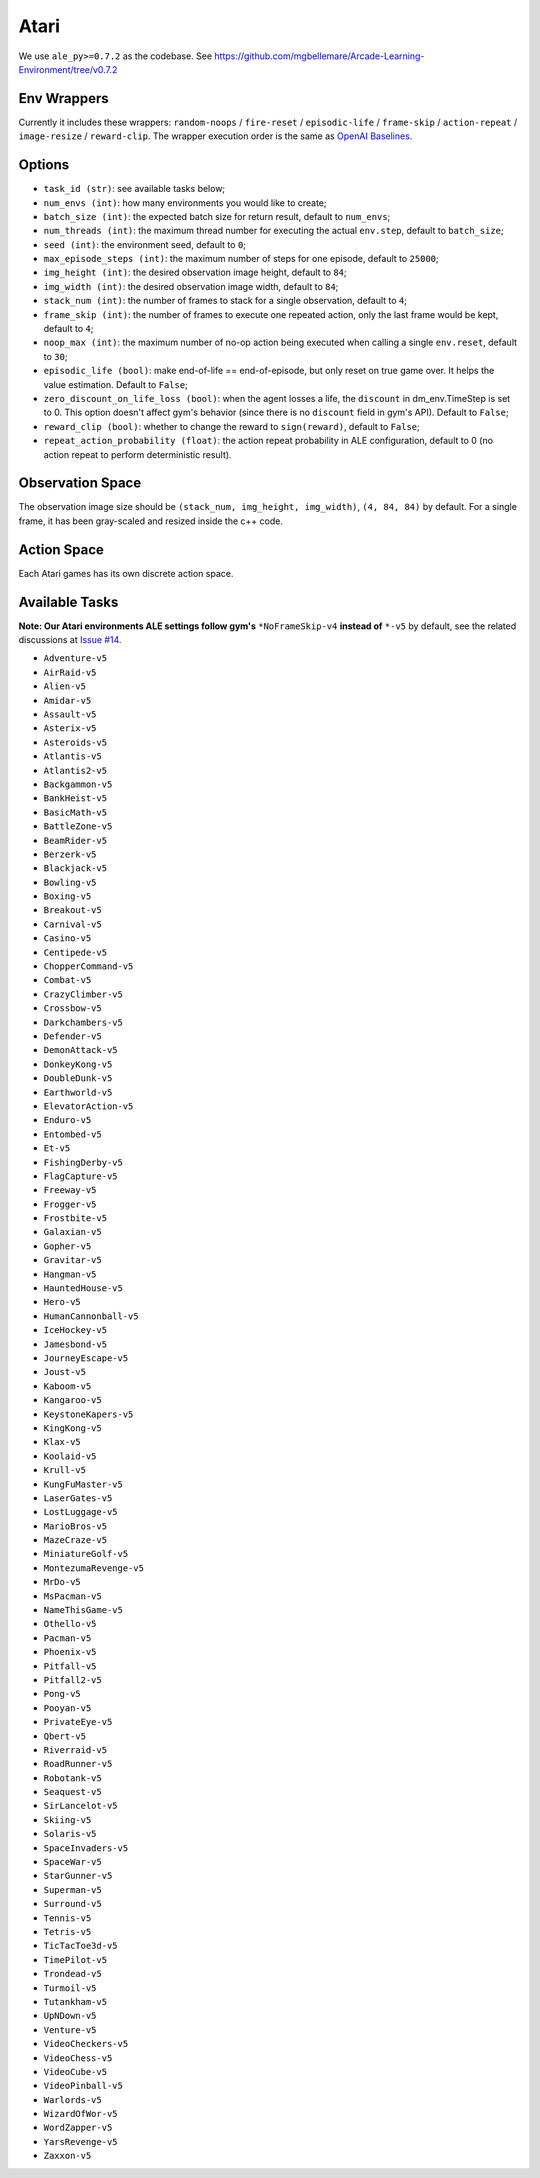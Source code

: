 Atari
=====

We use ``ale_py>=0.7.2`` as the codebase.
See https://github.com/mgbellemare/Arcade-Learning-Environment/tree/v0.7.2


Env Wrappers
------------

Currently it includes these wrappers: ``random-noops`` / ``fire-reset`` /
``episodic-life`` / ``frame-skip`` / ``action-repeat`` / ``image-resize`` /
``reward-clip``. The wrapper execution order is the same as
`OpenAI Baselines <https://github.com/openai/baselines/blob/master/baselines/common/atari_wrappers.py>`_.


Options
-------

* ``task_id (str)``: see available tasks below;
* ``num_envs (int)``: how many environments you would like to create;
* ``batch_size (int)``: the expected batch size for return result, default to
  ``num_envs``;
* ``num_threads (int)``: the maximum thread number for executing the actual
  ``env.step``, default to ``batch_size``;
* ``seed (int)``: the environment seed, default to ``0``;
* ``max_episode_steps (int)``: the maximum number of steps for one episode,
  default to ``25000``;
* ``img_height (int)``: the desired observation image height, default to
  ``84``;
* ``img_width (int)``: the desired observation image width, default to ``84``;
* ``stack_num (int)``: the number of frames to stack for a single observation,
  default to ``4``;
* ``frame_skip (int)``: the number of frames to execute one repeated action,
  only the last frame would be kept, default to ``4``;
* ``noop_max (int)``: the maximum number of no-op action being executed when
  calling a single ``env.reset``, default to ``30``;
* ``episodic_life (bool)``: make end-of-life == end-of-episode, but only reset
  on true game over. It helps the value estimation. Default to ``False``;
* ``zero_discount_on_life_loss (bool)``: when the agent losses a life, the
  ``discount`` in dm_env.TimeStep is set to 0. This option doesn't affect gym's
  behavior (since there is no ``discount`` field in gym's API). Default to
  ``False``;
* ``reward_clip (bool)``: whether to change the reward to ``sign(reward)``,
  default to ``False``;
* ``repeat_action_probability (float)``: the action repeat probability in ALE
  configuration, default to 0 (no action repeat to perform deterministic
  result).

Observation Space
-----------------

The observation image size should be ``(stack_num, img_height, img_width)``,
``(4, 84, 84)`` by default. For a single frame, it has been gray-scaled and
resized inside the c++ code.


Action Space
------------

Each Atari games has its own discrete action space.


Available Tasks
---------------

**Note: Our Atari environments ALE settings follow gym's** ``*NoFrameSkip-v4``
**instead of** ``*-v5`` by default, see the related discussions at
`Issue #14 <https://github.com/sail-sg/envpool/issues/14>`_.

* ``Adventure-v5``
* ``AirRaid-v5``
* ``Alien-v5``
* ``Amidar-v5``
* ``Assault-v5``
* ``Asterix-v5``
* ``Asteroids-v5``
* ``Atlantis-v5``
* ``Atlantis2-v5``
* ``Backgammon-v5``
* ``BankHeist-v5``
* ``BasicMath-v5``
* ``BattleZone-v5``
* ``BeamRider-v5``
* ``Berzerk-v5``
* ``Blackjack-v5``
* ``Bowling-v5``
* ``Boxing-v5``
* ``Breakout-v5``
* ``Carnival-v5``
* ``Casino-v5``
* ``Centipede-v5``
* ``ChopperCommand-v5``
* ``Combat-v5``
* ``CrazyClimber-v5``
* ``Crossbow-v5``
* ``Darkchambers-v5``
* ``Defender-v5``
* ``DemonAttack-v5``
* ``DonkeyKong-v5``
* ``DoubleDunk-v5``
* ``Earthworld-v5``
* ``ElevatorAction-v5``
* ``Enduro-v5``
* ``Entombed-v5``
* ``Et-v5``
* ``FishingDerby-v5``
* ``FlagCapture-v5``
* ``Freeway-v5``
* ``Frogger-v5``
* ``Frostbite-v5``
* ``Galaxian-v5``
* ``Gopher-v5``
* ``Gravitar-v5``
* ``Hangman-v5``
* ``HauntedHouse-v5``
* ``Hero-v5``
* ``HumanCannonball-v5``
* ``IceHockey-v5``
* ``Jamesbond-v5``
* ``JourneyEscape-v5``
* ``Joust-v5``
* ``Kaboom-v5``
* ``Kangaroo-v5``
* ``KeystoneKapers-v5``
* ``KingKong-v5``
* ``Klax-v5``
* ``Koolaid-v5``
* ``Krull-v5``
* ``KungFuMaster-v5``
* ``LaserGates-v5``
* ``LostLuggage-v5``
* ``MarioBros-v5``
* ``MazeCraze-v5``
* ``MiniatureGolf-v5``
* ``MontezumaRevenge-v5``
* ``MrDo-v5``
* ``MsPacman-v5``
* ``NameThisGame-v5``
* ``Othello-v5``
* ``Pacman-v5``
* ``Phoenix-v5``
* ``Pitfall-v5``
* ``Pitfall2-v5``
* ``Pong-v5``
* ``Pooyan-v5``
* ``PrivateEye-v5``
* ``Qbert-v5``
* ``Riverraid-v5``
* ``RoadRunner-v5``
* ``Robotank-v5``
* ``Seaquest-v5``
* ``SirLancelot-v5``
* ``Skiing-v5``
* ``Solaris-v5``
* ``SpaceInvaders-v5``
* ``SpaceWar-v5``
* ``StarGunner-v5``
* ``Superman-v5``
* ``Surround-v5``
* ``Tennis-v5``
* ``Tetris-v5``
* ``TicTacToe3d-v5``
* ``TimePilot-v5``
* ``Trondead-v5``
* ``Turmoil-v5``
* ``Tutankham-v5``
* ``UpNDown-v5``
* ``Venture-v5``
* ``VideoCheckers-v5``
* ``VideoChess-v5``
* ``VideoCube-v5``
* ``VideoPinball-v5``
* ``Warlords-v5``
* ``WizardOfWor-v5``
* ``WordZapper-v5``
* ``YarsRevenge-v5``
* ``Zaxxon-v5``
